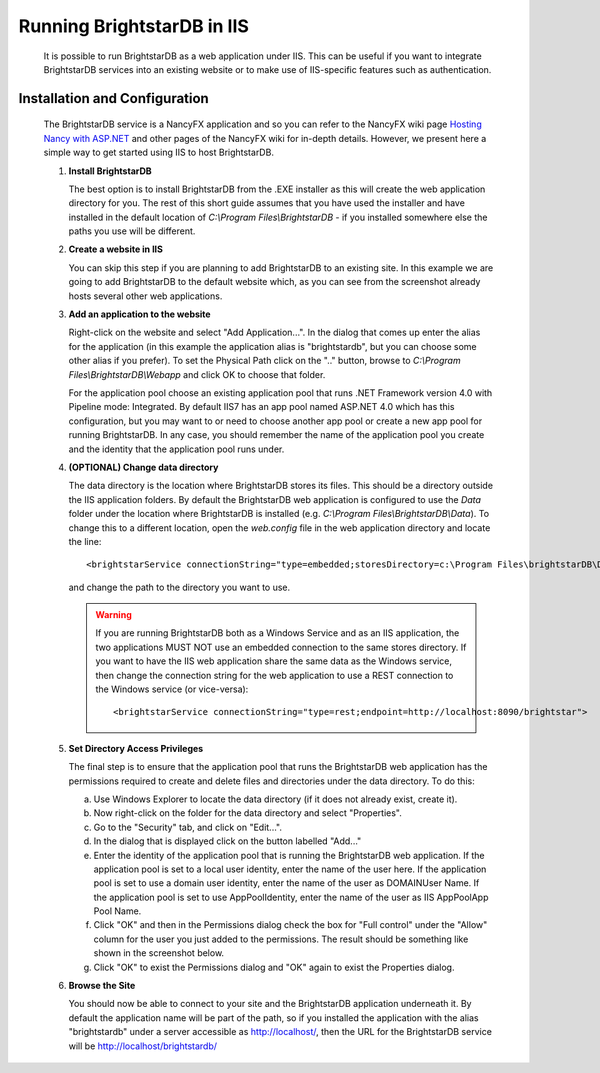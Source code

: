.. _BrightstarDB_In_IIS:

#############################
 Running BrightstarDB in IIS
#############################

    .. _Hosting Nancy with ASP.NET: https://github.com/NancyFx/Nancy/wiki/Hosting-Nancy-with-asp.net

    It is possible to run BrightstarDB as a web application under IIS. This can be
    useful if you want to integrate BrightstarDB services into an existing website
    or to make use of IIS-specific features such as authentication.

********************************
 Installation and Configuration
********************************

    The BrightstarDB service is a NancyFX application and so you can refer to the
    NancyFX wiki page `Hosting Nancy with ASP.NET`_ and other pages of the NancyFX
    wiki for in-depth details. However, we present here a simple way to get started
    using IIS to host BrightstarDB.

    1. **Install BrightstarDB**
       
       The best option is to install BrightstarDB from the .EXE installer as this will
       create the web application directory for you. The rest of this short guide assumes
       that you have used the installer and have installed in the default location of
       `C:\\Program Files\\BrightstarDB` - if you installed somewhere else the paths you 
       use will be different.
       
    #. **Create a website in IIS**
       
       You can skip this step if you are planning to add BrightstarDB to an existing site.
       In this example we are going to add BrightstarDB to the default website which, 
       as you can see from the screenshot already hosts several other web applications.
       
       .. image:: Images/iis_config_1.png
       

    #. **Add an application to the website**
       
       Right-click on the website and select "Add Application...". In the dialog that comes
       up enter the alias for the application (in this example the application alias is
       "brightstardb", but you can choose some other alias if you prefer).
       To set the Physical Path click on the ".." button, browse to 
       `C:\\Program Files\\BrightstarDB\\Webapp` and click OK to choose that folder.
       
       .. image:: Images/iis_config_2.png
       
       For the application pool choose an existing application pool that runs .NET Framework
       version 4.0 with Pipeline mode: Integrated. By default IIS7 has an app pool named ASP.NET 4.0
       which has this configuration, but you may want to or need to choose another app pool or create
       a new app pool for running BrightstarDB. In any case, you should remember the name of the 
       application pool you create and the identity that the application pool runs under.
       
       .. image: Images/iis_config_3.png
       
    #. **(OPTIONAL) Change data directory**
       
       The data directory is the location where BrightstarDB stores its files. This should be 
       a directory outside the IIS application folders. By default the BrightstarDB web application
       is configured to use the `Data` folder under the location where BrightstarDB is installed 
       (e.g. `C:\\Program Files\\BrightstarDB\\Data`). To change this to a different location,
       open the `web.config` file in the web application directory and locate the line::
       
       <brightstarService connectionString="type=embedded;storesDirectory=c:\Program Files\brightstarDB\Data">
       
       and change the path to the directory you want to use.
       
       .. warning::
          If you are running BrightstarDB both as a Windows Service and as an IIS application, the
          two applications MUST NOT use an embedded connection to the same stores directory. 
          If you want to have the IIS web application share the same data as the Windows service, then change
          the connection string for the web application to use a REST connection to the Windows
          service (or vice-versa)::
          
          <brightstarService connectionString="type=rest;endpoint=http://localhost:8090/brightstar">
       
    #. **Set Directory Access Privileges**
       
       The final step is to ensure that the application pool that runs the BrightstarDB web application 
       has the permissions required to create and delete files and directories under the data directory.
       To do this:
       
       a. Use Windows Explorer to locate the data directory (if it does not already exist, create it).
       
       #. Now right-click on the folder for the data directory and select "Properties". 
       
       #. Go to the "Security" tab, and click on "Edit...". 
       
       #. In the dialog that is displayed click on the button labelled "Add..."
       
       #. Enter the identity of the application pool that is running the BrightstarDB web application.
          If the application pool is set to a local user identity, enter the name of the user here.
          If the application pool is set to use a domain user identity, enter the name of the user as
          DOMAIN\User Name. If the application pool is set to use AppPoolIdentity, enter the name of
          the user as IIS AppPool\App Pool Name.
          
       #. Click "OK" and then in the Permissions dialog check the box for "Full control" under the "Allow"
          column for the user you just added to the permissions. The result should be something like shown
          in the screenshot below.
          
       #. Click "OK" to exist the Permissions dialog and "OK" again to exist the Properties dialog.
       
    #. **Browse the Site**
       
       You should now be able to connect to your site and the BrightstarDB application underneath it.
       By default the application name will be part of the path, so if you installed the application
       with the alias "brightstardb" under a server accessible as http://localhost/, then the URL for
       the BrightstarDB service will be http://localhost/brightstardb/